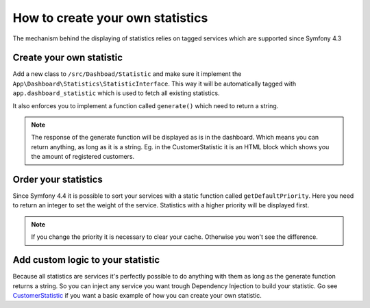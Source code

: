 How to create your own statistics
=================================

The mechanism behind the displaying of statistics relies on tagged services which are supported since Symfony 4.3

Create your own statistic
--------------------
Add a new class to ``/src/Dashboad/Statistic`` and make sure it implement the ``App\Dashboard\Statistics\StatisticInterface``.
This way it will be automatically tagged with ``app.dashboard_statistic`` which is used to fetch all existing statistics.

It also enforces you to implement a function called ``generate()`` which need to return a string.

.. note::
    The response of the generate function will be displayed as is in the dashboard.
    Which means you can return anything, as long as it is a string.
    Eg. in the CustomerStatistic it is an HTML block which shows you the amount of registered customers.

Order your statistics
--------------------

Since Symfony 4.4 it is possible to sort your services with a static function called ``getDefaultPriority``.
Here you need to return an integer to set the weight of the service. Statistics with a higher priority will be displayed first.

.. note::
    If you change the priority it is necessary to clear your cache. Otherwise you won't see the difference.

Add custom logic to your statistic
---------------------------------

Because all statistics are services it's perfectly possible to do anything with them as long as the generate function
returns a string. So you can inject any service you want trough Dependency Injection to build your statistic.
Go see `CustomerStatistic <https://github.com/Monofony/SymfonyStarter/blob/master/src/Dashboard/Statistics/CustomerStatistic.php>`_
if you want a basic example of how you can create your own statistic.